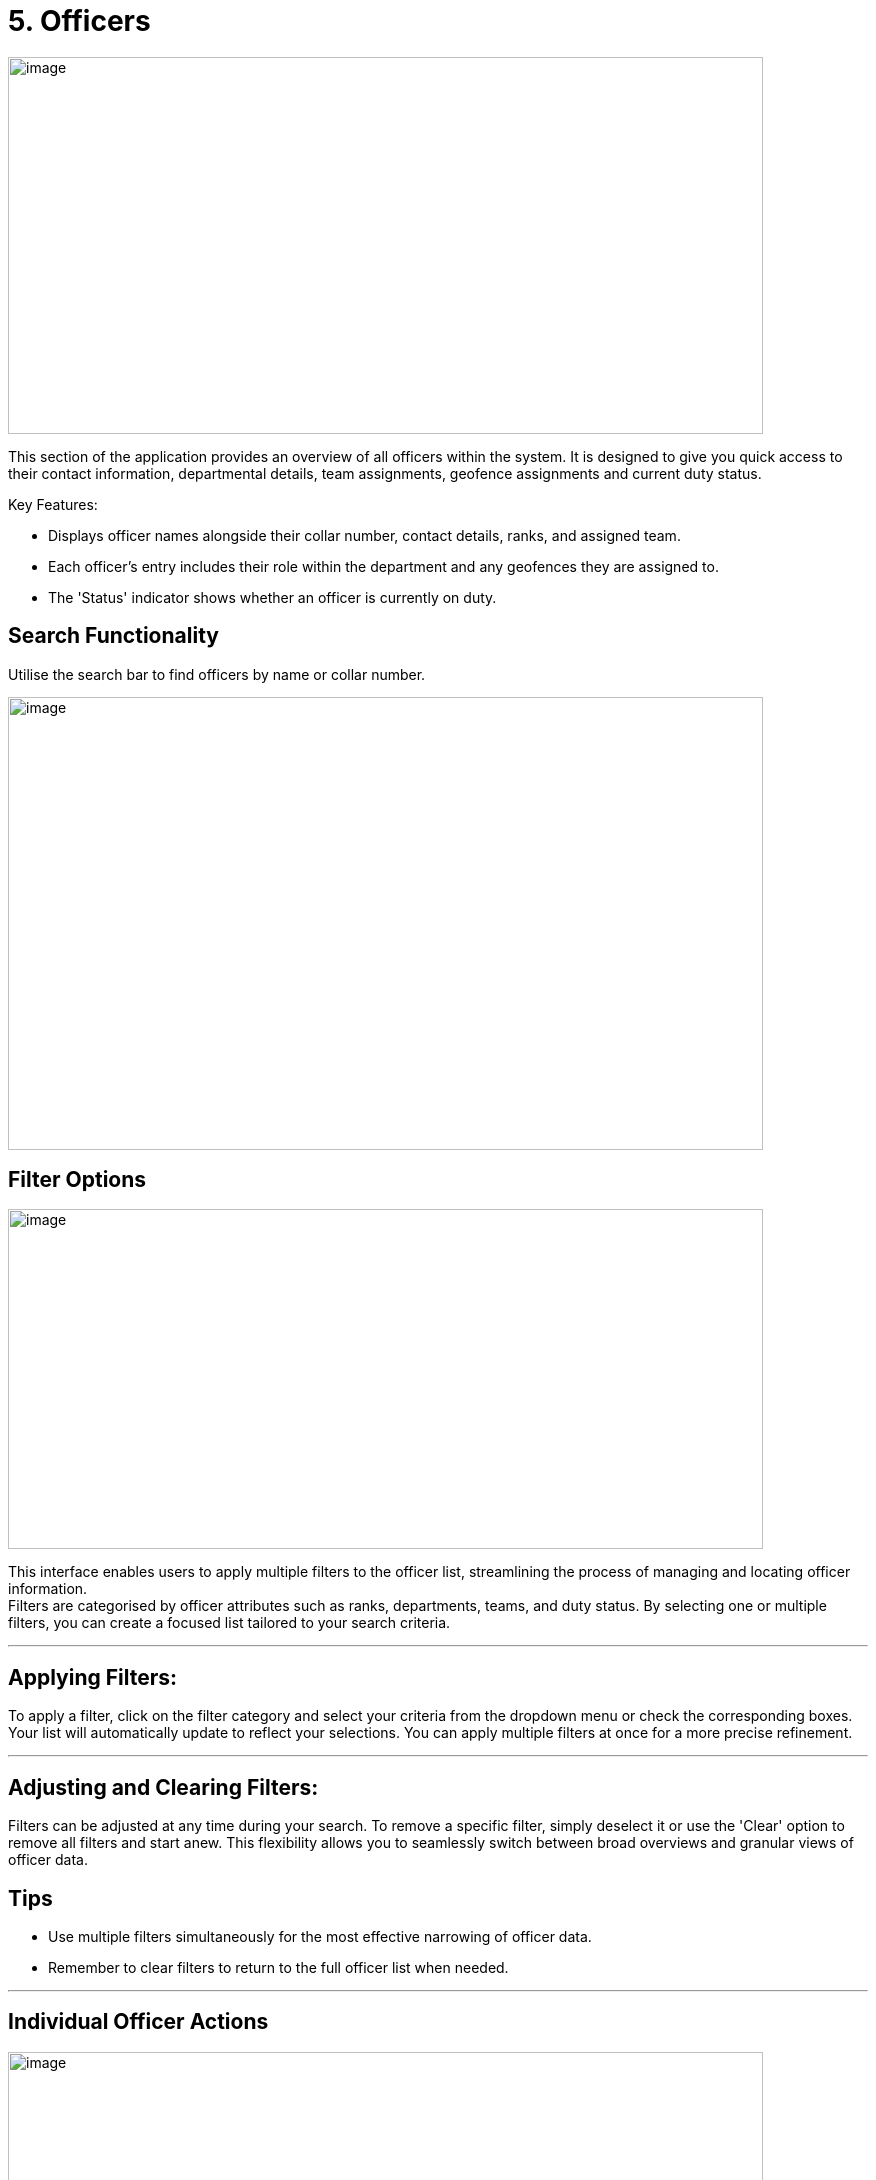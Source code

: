 [[officers]]
= 5. Officers

{blank}

image:./media/media/image21.png[image,width=755,height=377,role="image-custom"]

{blank}


This section of the application provides an overview of all officers
within the system. It is designed to give you quick access to their
contact information, departmental details, team assignments, geofence
assignments and current duty status.

Key Features:


* Displays officer names alongside their collar number, contact
details, ranks, and assigned team.
* Each officer's entry includes their role within the department and
any geofences they are assigned to.
* The 'Status' indicator shows whether an officer is currently on
duty.

<<<

== Search Functionality


Utilise the search bar to find officers by name or collar number.

{blank}

image:./media/media/image22.png[image,width=755,height=453,role="image-custom"]

{blank}

<<<

== Filter Options

{blank}

image:./media/media/image23.png[image,width=755,height=340,role="image-custom"]

{blank}

This interface enables users to apply multiple filters to the officer
list, streamlining the process of managing and locating officer
information. +
Filters are categorised by officer attributes such as ranks,
departments, teams, and duty status. By selecting one or multiple
filters, you can create a focused list tailored to your search criteria.

'''

== Applying Filters:

To apply a filter, click on the filter category and select your criteria
from the dropdown menu or check the corresponding boxes. Your list will
automatically update to reflect your selections. You can apply multiple
filters at once for a more precise refinement.

'''

== Adjusting and Clearing Filters:

Filters can be adjusted at any time during your search. To remove a
specific filter, simply deselect it or use the 'Clear' option to remove
all filters and start anew. This flexibility allows you to seamlessly
switch between broad overviews and granular views of officer data.

== Tips
* Use multiple filters simultaneously for the most effective narrowing of officer data.
* Remember to clear filters to return to the full officer list when needed. 

'''

== Individual Officer Actions

{blank}

image:./media/media/image24.png[image,width=755,height=330,role="image-custom"]

{blank}

Clicking on the action icon (three vertical dots) next to an officer's
name brings up a menu with several options:

<<<

*Edit Details:* This opens a form to update an officer's personal and contact information.

{blank}

image:./media/media/image25.png[image,width=302,height=529,role="image-custom"]

{blank}

<<<

*Officer Details:* Access a complete profile of the officer, including
contact information, rank, department, team, location history and past
activities.

{blank}

image:./media/media/image26.png[image,width=755,height=529,role="image-custom"]

{blank}

<<<

*Update Team:* Here you can reassign the officer to a different team or
add them to a new team.

{blank}

image:./media/media/image27.png[image,width=302,height=566,role="image-custom"]

{blank}

<<<

*Update Geofences:* Modify the specific geographic zones where the officer
is designated to patrol.

{blank}

image:./media/media/image28.png[image,width=321,height=566,role="image-custom"]

{blank}

<<<

*Update Role:* Change the officer's designated role within the system,
which may affect their access to certain system functionalities or
define their responsibilities within their team or department.

See Roles for more information,

{blank}

image:./media/media/image29.png[image,width=286,height=524,role="image-custom"]

{blank}

<<<

*Send Survey:* Initiate the dispatch of an ad-hoc survey or questionnaires
to the officer.

image:./media/media/image30.png[image,width=286,height=450,role="image-custom"]

*Delete:* Remove an officer from the system.

image:./media/media/image31.png[image,width=280,height=180,role="image-custom"]

<<<

== Officer Details

{blank}

image:./media/media/image32.png[image,width=755,height=453,role="image-custom"]

{blank}

=== How to Import and Assign Officers in the System

To streamline the integration of officers from your Active Directory
(AD) into the application, we offer two import methods:

<<<

* *Manual Import:*

** Click on the 'Import' button at the top of the screen.

+

image:./media/media/image33.png[image,width=377,height=188,role="image-custom"]

+


** From the dropdown, select 'Manually Import'.

+

image:./media/media/image34.png[image,width=377,height=188,role="image-custom"]

+

** Enter in your network password

+

image:./media/media/image35.png[image,width=340,height=207,role="image-custom"]

+

** You will be presented with a list of officers from your AD account.
See importing officer’s configuration for further details

+

image:./media/media/image36.png[image,width=290,height=297,role="image-custom"]

+

<<<

* *Bulk Import* +
This method is particularly useful when dealing with large numbers of
officers, as it automates the selection process based on the data
provided in the file.

** Click on the 'Import' button at the top of the screen.

+

image:./media/media/image33.png[image,width=302,height=188,role="image-custom"]

+

** Choose 'Bulk Import' from the dropdown menu.

+

image:./media/media/image34.png[image,width=302,height=188,role="image-custom"]

+

** Enter in your network password

+

image:./media/media/image35.png[image,width=302,height=188,role="image-custom"]

+

** You will be prompted to upload a CSV file. Ensure your CSV file is
formatted correctly, with each officer's collar number and role within
the system. Download the sample CSV in order to see the format and
required fields.

+

image:./media/media/image37.png[image,width=286,height=302,role="image-custom"]

{blank}

<<<

=== Roles and Permissions

[cols="<1,2,1,1,1,1", options="header"]
|===
|Resource/ Feature |Actions |Administrator |Manager |Supervisor |User
|Areas |Get all |*Y* |*Y* |*Y* |N

|Areas |Import |*Y* |N |N |N

|Areas |Update |*Y* |N |N |N

|Areas |Delete |*Y* |N |N |N

|Geofences |Get all |*Y* |*Y* |N |N

|Geofences |Create |*Y* |*Y* |N |N

|Geofences |Import |*Y* |*Y* |N |N

|Geofences |Update |*Y* |*Y* |N |N

|Geofences |Delete |*Y* |*Y* |N |N

|Geofences |Read assigned form |*Y* |*Y* |N |N

|Geofences |Assign/Change form |*Y* |*Y* |N |N

|Geofences |Get assigned officers |*Y* |*Y* |N |N

|Geofences |Assign/Unassign officers |*Y* |*Y* |N |N

|Geofences |Get assigned teams |*Y* |*Y* |N |N

|Geofences |Assign/Unassign teams |*Y* |*Y* |N |N

|Geofences |Get assigned officer's analytics and tracking |*Y* |*Y* |N |N

|Geofences |Get patrols activities |*Y* |*Y* |N |N

|Geofences |Get patrols heatmap |*Y* |*Y* |N |N

|Geofences |Get patrol summary |*Y* |*Y* |N |N

|Officers |Get new importable officers from AD |*Y* |*Y* |*Y* |N

|Officers |Bulk import from AD (Manual or using CSV) |*Y* |*Y* |*Y* |N

|Officers |Get all profiles (including closed team's members) |*Y* |N |N |N

|Officers |Get all profiles (excluding closed team's members) |*Y* |*Y* |*Y* |N

|Officers |Update profile information |*Y* |*Y* |*Y* |N

|Officers |Update team |*Y* |*Y* |N |N

|Officers |Delete |*Y* |*Y* |*Y* |N

|Officers |Get role of any officer |*Y* |*Y* |*Y* |N

|Officers |Get all possible roles |*Y* |N |N |N

|Officers |Change role |*Y* |N |N |N

|Officers |Revoke access |*Y* |N |N |N

|Officers |Get assigned geofences |*Y* |*Y* |N |N

|Officers |Update assigned geofences |*Y* |*Y* |N |N

|Officers |Send survey (Url or Form) |*Y* |*Y* |N |N

|Officers |Activites (including closed team members) |*Y* |N |N |N

|Officers |Activites (excluding closed team members) |*Y* |*Y* |*Y* |N

|Officers |Get location trail (including closed team members) |*Y* |N |N |N

|Officers |Get location history (excluding closed team members) |*Y* |*Y* |*Y* |N

|Officers |Real time locations (including closed team members) |*Y* |N |N |N

|Officers |Real time locations (excluding closed team members) |*Y* |*Y* |*Y* |N

|Officers |Get summary |*Y* |*Y* |*Y* |

|Forms |Get All |*Y* |*Y* |N |N

|Forms |Create |*Y* |*Y* |N |N

|Forms |Duplicate |*Y* |*Y* |N |N

|Forms |Update |*Y* |*Y* |N |N

|Forms |Delete |*Y* |*Y* |N |N

|Teams |Get All (including closed) |*Y* |N |N |N

|Teams |Get All (excluding all closed except their own team) |*Y* |*Y* |*Y* |N

|Teams |Create |*Y* |N |N |N

|Teams |Update config/details |*Y* |*Y* |*Y* |N

|Teams |Delete |*Y* |N |N |N

|Teams |Update/Remove assigned area |*Y* |N |N |N

|Teams |Close/Open |*Y* |N |N |N

|Teams |Get assigned officers |*Y* |*Y* |*Y* |N

|Teams |Assign/Unassign officers |*Y* |*Y* |*Y* |N

|Teams |Send survey to whole team (Url or Form) |*Y* |*Y* |N |N

|Teams |Get assigned geofences |*Y* |*Y* |N |N

|Teams |Update assigned geofences |*Y* |*Y* |N |N

|Teams |Get summary (including closed) |*Y* |N |N |N

|Teams |Get summary (excluding all closed except their own team) |*Y* |*Y* |*Y* |N

|Responses |Get All |*Y* |*Y* |N |N

|Responses |Get summary |*Y* |*Y* |N |N

|General |Search Officers, Teams and Areas |*Y* |*Y* |*Y* |N

|General |Search Officers, Teams, Geofences and Areas |*Y* |*Y* |N |N
|===

<<<

=== Importing officer’s configuration

{blank}

image:./media/media/image38.png[image,width=755,height=453,role="image-custom"]

{blank}

On this screen, you will select and configure officers from your Active
Directory into the Visibeat application. Follow these steps to
effectively manage officer assignments and responsibilities:

* *Selecting Officers:* Review the list of officers with their contact
information, rank, department, and team. The list provides a checkbox
next to each officer's name for easy selection.

* *Assigning Teams:* Once you have selected the officers to import, you
can assign them to specific teams based. Click on the 'Assign team'
button beside an officer's name to make your selection.

* *Designating Roles:* After assigning teams, you can further specify
each officer's role within the team. Use the 'Assign role' button to
access the role options and select the appropriate one for each officer.

* *Allocating Geofences:* To ensure officers are monitoring the correct
areas, you can allocate geofences individually. The 'Assign geofences'
button allows you to define the geographical boundaries each officer is
responsible for.

<<<

=== Bulk Assignment of Teams, Geofences and Roles

* The system also allows for bulk updates of the team, geofence, or role
for multiple officers:

+

image:./media/media/image39.png[image,width=680,height=491,role="image-custom"]

+

{blank}

+

--
image:./media/icon/1.svg[selcting officer, 16, 16]  &#160; *Selecting Officers:*

* To start, check the boxes next to the officers' names you wish to
update. The checkboxes are located to the left of each officer’s
information.

* The number of officers you have selected will be displayed at the
bottom of the screen, confirming your selections for the bulk update.

image:./media/icon/2.svg[selcting officer, 16, 16] &#160;  *Assigning Bulk Updates:*

* With officers selected, navigate to the bottom action bar to access
the bulk assignment options.

* Click on:
** Assign Team to set a new team for the selected officers.
** Assign Geofences to define new boundaries they will be responsible
for.
** Update Role to modify their roles within the organisation.

<<<

image:./media/icon/3.svg[selcting officer, 16, 16] &#160;  *Finalising Your Selections:*

** Review your assignments to ensure they are correct.

** Click the 'Save' button to apply your bulk updates to the system.

** If you` need to undo any selections or make further changes, you can
deselect officers or alter their assigned team, geofence, or role
before saving.

--

* *Searching for Officers*: If you are looking for specific officers,
use the search bar at the top to filter the list.

* *Save or Back:* After you have made all your assignments, be sure to
click 'Save' to confirm the changes. If you need to revert or revisit
the previous page, use the 'Back' button.